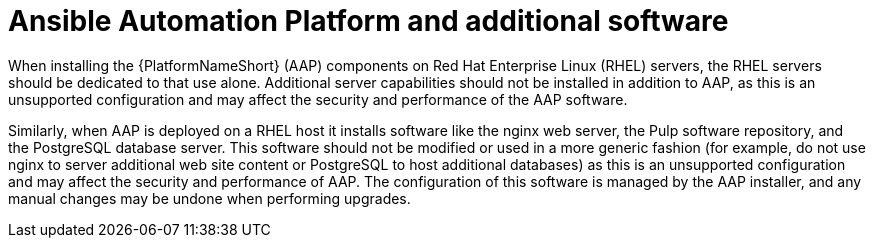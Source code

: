 // Module included in the following assemblies:
// downstream/assemblies/assembly-hardening-aap.adoc

[id="con-aap-additional-software_{context}"]

= Ansible Automation Platform and additional software

[role="_abstract"]

When installing the {PlatformNameShort} (AAP) components on Red Hat Enterprise Linux (RHEL) servers, the RHEL servers should be dedicated to that use alone. Additional server capabilities should not be installed in addition to AAP, as this is an unsupported configuration and may affect the security and performance of the AAP software.

Similarly, when AAP is deployed on a RHEL host it installs software like the nginx web server, the Pulp software repository, and the PostgreSQL database server. This software should not be modified or used in a more generic fashion (for example, do not use nginx to server additional web site content or PostgreSQL to host additional databases) as this is an unsupported configuration and may affect the security and performance of AAP. The configuration of this software is managed by the AAP installer, and any manual changes may be undone when performing upgrades.